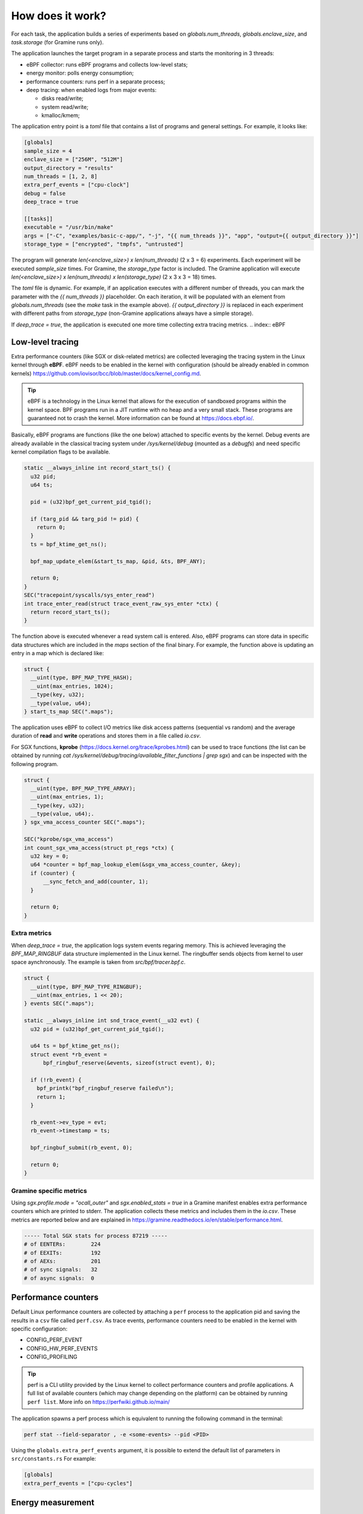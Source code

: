 How does it work?
=================

For each task, the application builds a series of experiments based on `globals.num_threads`,
`globals.enclave_size`, and `task.storage` (for Gramine runs only).

The application launches the target program in a separate process and starts the 
monitoring in 3 threads:

- eBPF collector: runs eBPF programs and collects low-level stats;
- energy monitor: polls energy consumption;
- performance counters: runs perf in a separate process;
- deep tracing: when enabled logs from major events:

  * disks read/write;
  * system read/write;
  * kmalloc/kmem;

The application entry point is a `toml` file that contains a list of programs and general
settings. For example, it looks like:

.. code:: toml

  [globals]
  sample_size = 4
  enclave_size = ["256M", "512M"]
  output_directory = "results"
  num_threads = [1, 2, 8]
  extra_perf_events = ["cpu-clock"]
  debug = false
  deep_trace = true

  [[tasks]]
  executable = "/usr/bin/make"
  args = ["-C", "examples/basic-c-app/", "-j", "{{ num_threads }}", "app", "output={{ output_directory }}"]
  storage_type = ["encrypted", "tmpfs", "untrusted"]

The program will generate `len(<enclave_size>) x len(num_threads)` (2 x 3 = 6) 
experiments. Each experiment will be executed `sample_size` times. For Gramine,
the `storage_type` factor is included. The Gramine application will execute 
`len(<enclave_size>) x len(num_threads) x len(storage_type)` (2 x 3 x 3 = 18) times.

The `toml` file is dynamic. For example, if an application executes with a different 
number of threads, you can mark the parameter with the `{{ num_threads }}` placeholder.
On each iteration, it will be populated with an element from `globals.num_threads`
(see the `make` task in the example above). `{{ output_directory }}` is replaced in each
experiment with different paths from `storage_type` (non-Gramine applications always
have a simple storage).

If `deep_trace = true`, the application is executed one more time collecting extra tracing metrics.
.. index:: eBPF

Low-level tracing
-----------------

Extra performance counters (like SGX or disk-related metrics) are collected 
leveraging the tracing system in the Linux kernel through **eBPF**. eBPF 
needs to be enabled in the kernel with configuration (should be already enabled in common
kernels) https://github.com/iovisor/bcc/blob/master/docs/kernel_config.md.

.. tip::
  eBPF is a technology in the Linux kernel that allows for the execution of 
  sandboxed programs within the kernel space. BPF programs run in a JIT 
  runtime with no heap and a very small stack. These programs are guaranteed 
  not to crash the kernel. More information can be found at https://docs.ebpf.io/.

Basically, eBPF programs are functions (like the one below) attached to specific
events by the kernel. Debug events are already available in the classical tracing system 
under `/sys/kernel/debug` (mounted as a `debugfs`) and need specific kernel 
compilation flags to be available.

.. code:: c

  static __always_inline int record_start_ts() {
    u32 pid;
    u64 ts;

    pid = (u32)bpf_get_current_pid_tgid();

    if (targ_pid && targ_pid != pid) {
      return 0;
    }
    ts = bpf_ktime_get_ns();

    bpf_map_update_elem(&start_ts_map, &pid, &ts, BPF_ANY);

    return 0;
  }
  SEC("tracepoint/syscalls/sys_enter_read")
  int trace_enter_read(struct trace_event_raw_sys_enter *ctx) {
    return record_start_ts();
  }

The function above is executed whenever a read system call is entered. Also, eBPF 
programs can store data in specific data structures which are included in the `maps`
section of the final binary. For example, the function above is updating an entry in a 
map which is declared like:

.. code:: c

  struct {
    __uint(type, BPF_MAP_TYPE_HASH);
    __uint(max_entries, 1024);
    __type(key, u32);  
    __type(value, u64); 
  } start_ts_map SEC(".maps");

The application uses eBPF to collect I/O metrics like disk access patterns (sequential vs 
random) and the average duration of **read** and **write** operations and stores them in a file called 
`io.csv`.

For SGX functions, **kprobe** (https://docs.kernel.org/trace/kprobes.html) can be used to 
trace functions (the list can be obtained by running 
`cat /sys/kernel/debug/tracing/available_filter_functions | grep sgx`) and can be
inspected with the following program.

.. code:: c

  struct {
    __uint(type, BPF_MAP_TYPE_ARRAY);
    __uint(max_entries, 1);
    __type(key, u32);
    __type(value, u64);.
  } sgx_vma_access_counter SEC(".maps");

  SEC("kprobe/sgx_vma_access")
  int count_sgx_vma_access(struct pt_regs *ctx) {
    u32 key = 0;
    u64 *counter = bpf_map_lookup_elem(&sgx_vma_access_counter, &key);
    if (counter) {
        __sync_fetch_and_add(counter, 1);
    }

    return 0;
  }


Extra metrics
^^^^^^^^^^^^^
When `deep_trace = true`, the application logs system events regaring memory. This 
is achieved leveraging the `BPF_MAP_RINGBUF` data structure implemented in the Linux 
kernel. The ringbuffer sends objects from kernel to user space aynchronously. The 
example is taken from `src/bpf/tracer.bpf.c`.

.. code:: c

  struct {
    __uint(type, BPF_MAP_TYPE_RINGBUF);
    __uint(max_entries, 1 << 20);
  } events SEC(".maps");

  static __always_inline int snd_trace_event(__u32 evt) {
    u32 pid = (u32)bpf_get_current_pid_tgid();

    u64 ts = bpf_ktime_get_ns();
    struct event *rb_event =
        bpf_ringbuf_reserve(&events, sizeof(struct event), 0);

    if (!rb_event) {
      bpf_printk("bpf_ringbuf_reserve failed\n");
      return 1;
    }

    rb_event->ev_type = evt;
    rb_event->timestamp = ts;

    bpf_ringbuf_submit(rb_event, 0);

    return 0;
  }

Gramine specific metrics
^^^^^^^^^^^^^^^^^^^^^^^^
Using `sgx.profile.mode = "ocall_outer"` and `sgx.enabled_stats = true` in a Gramine 
manifest enables extra performance counters which are printed to stderr. The application
collects these metrics and includes them in the `io.csv`. These metrics are reported below and 
are explained in https://gramine.readthedocs.io/en/stable/performance.html.

.. code:: sh

  ----- Total SGX stats for process 87219 -----
  # of EENTERs:        224
  # of EEXITs:         192
  # of AEXs:           201
  # of sync signals:   32
  # of async signals:  0


.. index:: Perf

Performance counters
--------------------

Default Linux performance counters are collected by attaching a ``perf`` process 
to the application pid and saving the results in a ``csv`` file called ``perf.csv``.
As trace events, performance counters need to be enabled in the kernel with specific 
configuration:

- CONFIG_PERF_EVENT
- CONFIG_HW_PERF_EVENTS
- CONFIG_PROFILING

.. tip::
 perf is a CLI utility provided by the Linux kernel to collect performance
 counters and profile applications. A full list of available counters
 (which may change depending on the platform) can be obtained by running 
 ``perf list``. More info on https://perfwiki.github.io/main/

The application spawns a perf process which is equivalent to running the following
command in the terminal:

.. code:: sh

   perf stat --field-separator , -e <some-events> --pid <PID>

Using the ``globals.extra_perf_events`` argument, it is possible to extend the default 
list of parameters in ``src/constants.rs`` For example:

.. code:: toml

   [globals]
   extra_perf_events = ["cpu-cycles"]

.. index:: RAPL

Energy measurement
------------------
Energy measurement is performed through sampling using `globals.energy_sample_interval`.
Energy data is collected leveraging the **Running Average Power Limit (RAPL)** technology
implemented in the Linux kernel.

.. tip::
 The RAPL interface proposed by Intel is supported also by AMD. Linux divides the platform
 into **power domains** accessible with a sysfs tree. More info on 
 https://www.kernel.org/doc/html/next/power/powercap/powercap.html

An Intel-RAPL hierarchy may look like this:

.. code:: sh

  /sys/devices/virtual/powercap/
  └── intel-rapl
      ├── enabled
      ├── intel-rapl:0
      │   ├── device -> ../../intel-rapl
      │   ├── enabled
      │   ├── energy_uj
      │   ├── intel-rapl:0:0
      │   │   ├── device -> ../../intel-rapl:0
      │   │   ├── enabled
      │   │   ├── energy_uj
      │   │   ├── max_energy_range_uj
      │   │   ├── name
      │   │   ├── power
      │   │   │   ├── autosuspend_delay_ms
      │   │   │   ├── control
      │   │   │   ├── runtime_active_time
      │   │   │   ├── runtime_status
      │   │   │   └── runtime_suspended_time
      │   │   ├── subsystem -> ../../../../../../class/powercap
      │   │   └── uevent
      │   ├── max_energy_range_uj
      │   ├── name
      │   ├── power
      │   │   ├── autosuspend_delay_ms
      │   ├── control
      │   │   ├── runtime_active_time
      │   │   ├── runtime_status
      │   │   └── runtime_suspended_time
      │   ├── subsystem -> ../../../../../class/powercap
      │   └── uevent
      ├── power
      │   ├── autosuspend_delay_ms
      │   ├── control
      │   ├── runtime_active_time
      │   ├── runtime_status
      │   └── runtime_suspended_time
      ├── subsystem -> ../../../../class/powercap
      └── uevent

A RAPL domain is in the form of *intel-rapl:i:j* where *i* is a CPU package (power zones)
and *j* a subzone. In each node, a file `name` indicates the component name:

- intel-rapl:0 -> package-0
- intel-rapl:0:0 -> core (all components internal to the CPU that perform computations)
- intel-rapl:0:1 -> uncore (all components internal to the CPU that do not perform 
  computations, like caches)
- intel-rapl:0:2 -> dram

The application reads the `energy_uj` file which contains an energy counter corresponding 
to microjoules. 

The application creates a `csv` file in the form of `<package>-<component>.csv` with 2 
columns:

- timestamp: when the measurement occurred in nanoseconds;
- microjoule: value of the `energy_uj` file 

Disk energy consumption
^^^^^^^^^^^^^^^^^^^^^^^
It's very hard to determine disk energy consumption as there is no Linux standard. 
An estimation can be made using the aggregated counters and the `deep_trace` execution.
Based on disk model, specification can say what is the average power consumption of  
writing/reading a block. This information can be combined with read/write counters to 
obtain useful metrics.

Interfacing with Gramine
------------------------
Gramine is a toolkit to convert already existing applications into enclaves using SGX. Every 
Gramine application is based on a `manifest` which contains the description of the
application and facilitates trusted files, disk encryption, and OS separation. The 
manifest is a TOML file that can be preprocessed using Jinja2 templates.

Building a Gramine application from Rust
^^^^^^^^^^^^^^^^^^^^^^^^^^^^^^^^^^^^^^^^
Gramine provides a Python library to automate the process of creating Enclaves. 
Using PyO3, the application uses the `graminelibos` Python library and builds enclaves 
from a default manifest included in `src/constants.rs`. Building a Gramine-SGX 
application means:

- parsing the manifest.template to a manifest file (expanding all variables)
- expanding all trusted files (calculating hashes)
- signing the manifest and performing the measurement of the application

According to `Gramine <https://github.com/iovisor/bcc/blob/master/docs/kernel_config.md>`_
an enclave can be built and signed with:

.. code:: python
  
  import datetime
  from graminelibos import Manifest, get_tbssigstruct, sign_with_local_key

  with open('some_manifest_template_file', 'r') as f:
    template_string = f.read()

  # preprocess using Jinja2
  manifest = Manifest.from_template(template_string, {'foo': 123})

  with open('some_output_file', 'w') as f:
    manifest.dump(f)

  today = datetime.date.today()
  # Manifest must be ready for signing, e.g. all trusted files must be already expanded.
  sigstruct = get_tbssigstruct('path_to_manifest', today, 'optional_path_to_libpal')
  sigstruct.sign(sign_with_local_key, 'path_to_private_key')

  with open('path_to_sigstruct', 'wb') as f:
    f.write(sigstruct.to_bytes())

For each experiment, the application builds the following structure:

.. code:: sh

  <prog>-<threads>-<enclave-size>/
  ├── <prog>-<threads>-<enclave-size>-<storage>
  │   └── 1
  ├── <prog>.manifest.sgx
  ├── <prog>.sig
  ├── encrypted
  └── untrusted

The root directory is the `experiment_directory` which contains:

- **<prog>.manifest.sgx**: the built manifest which contains all trusted files' hashes, mount points
  etc.;
- **<prog>.sig**: contains the enclave signature;
- **encrypted**: a directory mounted as encrypted to the Gramine application. Every file
  will be protected by a hardcoded key;
- **untrusted**: a directory mounted to the enclave as `sgx.allowed_files`

Untrusted and encrypted path directories will be used by the user through the 
`{{ output_directory }}` variable in the input file.

Every iteration specified in `globals.sample_size` will have a dedicated directory 
(called with the index of the iteration) in `<prog>-<threads>-<enclave-size>-<storage>`.

